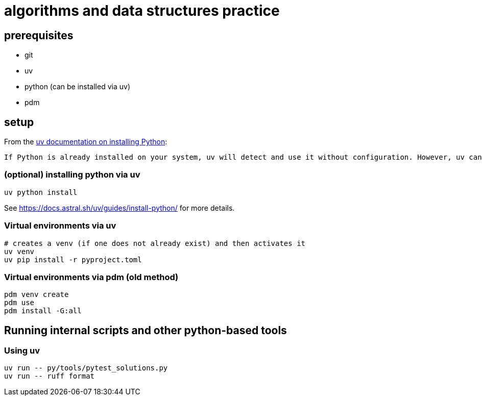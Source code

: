 = algorithms and data structures practice

== prerequisites

* git
* uv
* python (can be installed via uv)
* [.line-through]#pdm#

== setup

From the https://docs.astral.sh/uv/guides/install-python/[uv documentation on installing Python]:

[.excerpt]
----
If Python is already installed on your system, uv will detect and use it without configuration. However, uv can also install and manage Python versions. uv automatically installs missing Python versions as needed — you don't need to install Python to get started.
----

=== (optional) installing python via uv

[source, bash]
----
uv python install
----

See https://docs.astral.sh/uv/guides/install-python/ for more details.

=== Virtual environments via uv

[source, bash]
----
# creates a venv (if one does not already exist) and then activates it
uv venv
uv pip install -r pyproject.toml
----

=== Virtual environments via pdm (old method)

[source, bash]
----
pdm venv create
pdm use
pdm install -G:all
----

== Running internal scripts and other python-based tools

=== Using uv

[source, bash]
----
uv run -- py/tools/pytest_solutions.py
uv run -- ruff format
----